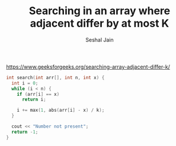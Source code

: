 #+TITLE: Searching in an array where adjacent differ by at most K
#+AUTHOR: Seshal Jain
https://www.geeksforgeeks.org/searching-array-adjacent-differ-k/

#+begin_src cpp
int search(int arr[], int n, int x) {
  int i = 0;
  while (i < n) {
    if (arr[i] == x)
      return i;

    i += max(1, abs(arr[i] - x) / k);
  }

  cout << "Number not present";
  return -1;
}
#+end_src
